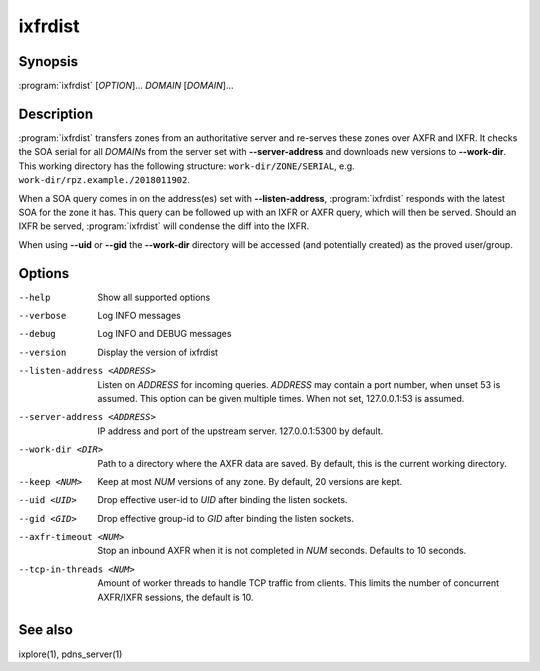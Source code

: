ixfrdist
========

Synopsis
--------

:program:`ixfrdist` [*OPTION*]... *DOMAIN* [*DOMAIN*]...

Description
-----------

:program:`ixfrdist` transfers zones from an authoritative server and re-serves these zones over AXFR and IXFR.
It checks the SOA serial for all *DOMAIN*\ s from the server set with **--server-address** and downloads new versions to **--work-dir**.
This working directory has the following structure: ``work-dir/ZONE/SERIAL``, e.g. ``work-dir/rpz.example./2018011902``.

When a SOA query comes in on the address(es) set with **--listen-address**, :program:`ixfrdist` responds with the latest SOA for the zone it has.
This query can be followed up with an IXFR or AXFR query, which will then be served.
Should an IXFR be served, :program:`ixfrdist` will condense the diff into the IXFR.

When using **--uid** or **--gid** the **--work-dir** directory will be accessed (and potentially created) as the proved user/group.

Options
-------

--help       Show all supported options
--verbose    Log INFO messages
--debug      Log INFO and DEBUG messages
--version    Display the version of ixfrdist
--listen-address <ADDRESS>      Listen on *ADDRESS* for incoming queries.
                                *ADDRESS* may contain a port number, when unset 53 is assumed.
                                This option can be given multiple times.
                                When not set, 127.0.0.1:53 is assumed.
--server-address <ADDRESS>      IP address and port of the upstream server.
                                127.0.0.1:5300 by default.
--work-dir <DIR>                Path to a directory where the AXFR data are saved.
                                By default, this is the current working directory.
--keep <NUM>                    Keep at most *NUM* versions of any zone.
                                By default, 20 versions are kept.
--uid <UID>                     Drop effective user-id to *UID* after binding the listen sockets.
--gid <GID>                     Drop effective group-id to *GID* after binding the listen sockets.
--axfr-timeout <NUM>            Stop an inbound AXFR when it is not completed in *NUM* seconds. Defaults to 10 seconds.
--tcp-in-threads <NUM>          Amount of worker threads to handle TCP traffic from clients.
                                This limits the number of concurrent AXFR/IXFR sessions, the default is 10.

See also
--------

ixplore(1), pdns_server(1)

